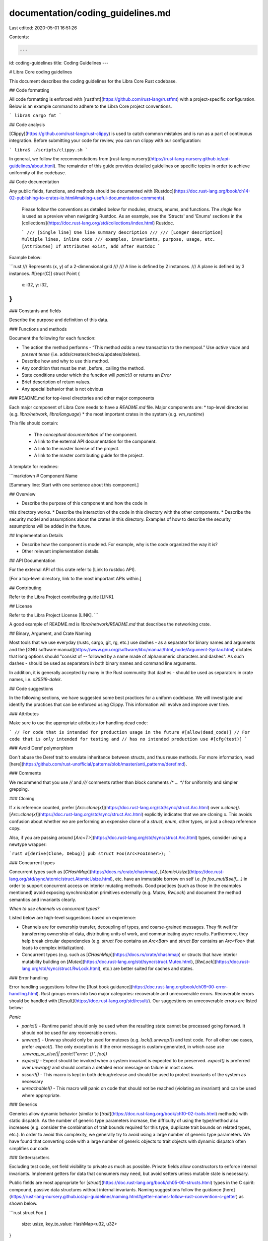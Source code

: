 documentation/coding_guidelines.md
==================================

Last edited: 2020-05-01 16:51:26

Contents:

.. code-block:: md

    ---
id: coding-guidelines
title: Coding Guidelines
---

# Libra Core coding guidelines

This document describes the coding guidelines for the Libra Core Rust codebase.

## Code formatting

All code formatting is enforced with [rustfmt](https://github.com/rust-lang/rustfmt) with a project-specific configuration.  Below is an example command to adhere to the Libra Core project conventions.

```
libra$ cargo fmt
```

## Code analysis

[Clippy](https://github.com/rust-lang/rust-clippy) is used to catch common mistakes and is run as a part of continuous integration.  Before submitting your code for review, you can run clippy with our configuration:

```
libra$ ./scripts/clippy.sh
```

In general, we follow the recommendations from [rust-lang-nursery](https://rust-lang-nursery.github.io/api-guidelines/about.html).  The remainder of this guide provides detailed guidelines on specific topics in order to achieve uniformity of the codebase.

## Code documentation

Any public fields, functions, and methods should be documented with [Rustdoc](https://doc.rust-lang.org/book/ch14-02-publishing-to-crates-io.html#making-useful-documentation-comments).

 Please follow the conventions as detailed below for modules, structs, enums, and functions.  The *single line* is used as a preview when navigating Rustdoc.  As an example, see the 'Structs' and 'Enums' sections in the [collections](https://doc.rust-lang.org/std/collections/index.html) Rustdoc.

 ```
 /// [Single line] One line summary description
 ///
 /// [Longer description] Multiple lines, inline code
 /// examples, invariants, purpose, usage, etc.
 [Attributes] If attributes exist, add after Rustdoc
 ```

Example below:

```rust
/// Represents (x, y) of a 2-dimensional grid
///
/// A line is defined by 2 instances.
/// A plane is defined by 3 instances.
#[repr(C)]
struct Point {
    x: i32,
    y: i32,
}
```

### Constants and fields

Describe the purpose and definition of this data.

### Functions and methods

Document the following for each function:

* The action the method performs - “This method *adds* a new transaction to the mempool.” Use *active voice* and *present tense* (i.e. adds/creates/checks/updates/deletes).
* Describe how and why to use this method.
* Any condition that must be met _before_ calling the method.
* State conditions under which the function will `panic!()` or returns an `Error`
* Brief description of return values.
* Any special behavior that is not obvious

### README.md for top-level directories and other major components

Each major component of Libra Core needs to have a `README.md` file. Major components are:
* top-level directories (e.g. `libra/network`, `libra/language`)
* the most important crates in the system (e.g. `vm_runtime`)

This file should contain:

 * The *conceptual* *documentation* of the component.
 * A link to the external API documentation for the component.
 * A link to the master license of the project.
 * A link to the master contributing guide for the project.

A template for readmes:

```markdown
# Component Name

[Summary line: Start with one sentence about this component.]

## Overview

* Describe the purpose of this component and how the code in
this directory works.
* Describe the interaction of the code in this directory with
the other components.
* Describe the security model and assumptions about the crates
in this directory. Examples of how to describe the security
assumptions will be added in the future.

## Implementation Details

* Describe how the component is modeled. For example, why is the
  code organized the way it is?
* Other relevant implementation details.

## API Documentation

For the external API of this crate refer to [Link to rustdoc API].

[For a top-level directory, link to the most important APIs within.]

## Contributing

Refer to the Libra Project contributing guide [LINK].

## License

Refer to the Libra Project License [LINK].
```

A good example of README.md is `libra/network/README.md` that describes the networking crate.

## Binary, Argument, and Crate Naming

Most tools that we use everyday (rustc, cargo, git, rg, etc.) use dashes `-` as
a separator for binary names and arguments and the [GNU software
manual](https://www.gnu.org/software/libc/manual/html_node/Argument-Syntax.html)
dictates that long options should "consist of `--` followed by a name made of
alphanumeric characters and dashes". As such dashes `-` should be used as
separators in both binary names and command line arguments.

In addition, it is generally accepted by many in the Rust community that dashes
`-` should be used as separators in crate names, i.e. `x25519-dalek`.

## Code suggestions

In the following sections, we have suggested some best practices for a uniform codebase. We will investigate and identify the practices that can be enforced using Clippy. This information will evolve and improve over time.

### Attributes

Make sure to use the appropriate attributes for handling dead code:

```
// For code that is intended for production usage in the future
#[allow(dead_code)]
// For code that is only intended for testing and
// has no intended production use
#[cfg(test)]
```

### Avoid Deref polymorphism

Don't abuse the Deref trait to emulate inheritance between structs, and thus reuse methods.  For more information, read [here](https://github.com/rust-unofficial/patterns/blob/master/anti_patterns/deref.md).

### Comments

We recommend that you use `//` and `///` comments rather than block comments `/* ... */` for uniformity and simpler grepping.

### Cloning

If `x` is reference counted, prefer [`Arc::clone(x)`](https://doc.rust-lang.org/std/sync/struct.Arc.html) over `x.clone()`. [`Arc::clone(x)`](https://doc.rust-lang.org/std/sync/struct.Arc.html) explicitly indicates that we are cloning `x`. This avoids confusion about whether we are performing an expensive clone of a `struct`, `enum`, other types, or just a cheap reference copy.

Also, if you are passing around [`Arc<T>`](https://doc.rust-lang.org/std/sync/struct.Arc.html) types, consider using a newtype wrapper:

```rust
#[derive(Clone, Debug)]
pub struct Foo(Arc<FooInner>);
```

### Concurrent types

Concurrent types such as [`CHashMap`](https://docs.rs/crate/chashmap), [`AtomicUsize`](https://doc.rust-lang.org/std/sync/atomic/struct.AtomicUsize.html), etc. have an immutable borrow on self i.e. `fn foo_mut(&self,...)` in order to support concurrent access on interior mutating methods. Good practices (such as those in the examples mentioned) avoid exposing synchronization primitives externally (e.g. `Mutex`, `RwLock`) and document the method semantics and invariants clearly.

*When to use channels vs concurrent types?*

Listed below are high-level suggestions based on experience:

* Channels are for ownership transfer, decoupling of types, and coarse-grained messages.  They fit well for transferring ownership of data, distributing units of work, and communicating async results.  Furthermore, they help break circular dependencies (e.g. `struct Foo` contains an `Arc<Bar>` and `struct Bar` contains an `Arc<Foo>` that leads to complex initialization).

* Concurrent types (e.g. such as [`CHashMap`](https://docs.rs/crate/chashmap) or structs that have interior mutability building on [`Mutex`](https://doc.rust-lang.org/std/sync/struct.Mutex.html), [`RwLock`](https://doc.rust-lang.org/std/sync/struct.RwLock.html), etc.) are better suited for caches and states.

### Error handling

Error handling suggestions follow the [Rust book guidance](https://doc.rust-lang.org/book/ch09-00-error-handling.html).  Rust groups errors into two major categories: recoverable and unrecoverable errors.  Recoverable errors should be handled with [Result](https://doc.rust-lang.org/std/result/).  Our suggestions on unrecoverable errors are listed below:

*Panic*

* `panic!()` - Runtime panic! should only be used when the resulting state cannot be processed going forward.  It should not be used for any recoverable errors.
* `unwrap()` - Unwrap should only be used for mutexes (e.g. `lock().unwrap()`) and test code.  For all other use cases, prefer `expect()`. The only exception is if the error message is custom-generated, in which case use `.unwrap_or_else(|| panic!("error: {}", foo))`
* `expect()` - Expect should be invoked when a system invariant is expected to be preserved.  `expect()` is preferred over `unwrap()` and should contain a detailed error message on failure in most cases.
* `assert!()` - This macro is kept in both debug/release and should be used to protect invariants of the system as necessary
* `unreachable!()` - This macro will panic on code that should not be reached (violating an invariant) and can be used where appropriate.

### Generics

Generics allow dynamic behavior (similar to [`trait`](https://doc.rust-lang.org/book/ch10-02-traits.html) methods) with static dispatch.  As the number of generic type parameters increase, the difficulty of using the type/method also increases (e.g. consider the combination of trait bounds required for this type, duplicate trait bounds on related types, etc.).  In order to avoid this complexity, we generally try to avoid using a large number of generic type parameters.  We have found that converting code with a large number of generic objects to trait objects with dynamic dispatch often simplifies our code.

### Getters/setters

Excluding test code, set field visibility to private as much as possible. Private fields allow constructors to enforce internal invariants. Implement getters for data that consumers may need, but avoid setters unless mutable state is necessary.

Public fields are most appropriate for [`struct`](https://doc.rust-lang.org/book/ch05-00-structs.html) types in the C spirit: compound, passive data structures without internal invariants.  Naming suggestions follow the guidance [here](https://rust-lang-nursery.github.io/api-guidelines/naming.html#getter-names-follow-rust-convention-c-getter) as shown below.

```rust
struct Foo {
    size: usize,
    key_to_value: HashMap<u32, u32>
}

impl Foo {
    /// Return a copy when inexpensive
    fn size(&self) -> usize {
        self.size
    }

    /// Borrow for expensive copies
    fn key_to_value(&self) -> &HashMap<u32, u32> {
        &self.key_to_value
    }

    /// Setter follows set_xxx pattern
    fn set_foo(&mut self, size: usize){
        self.size = size;
    }

    /// For a more complex getter, using get_XXX is acceptable
    /// (similar to HashMap) with well-defined and
    /// commented semantics
    fn get_value(&self, key: u32) -> Option<&u32> {
        self.key_to_value.get(&key)
    }
}
```

### Logging

We currently use [slog](https://docs.rs/slog/) for logging.

* [error!](https://docs.rs/slog/2.4.1/slog/macro.error.html) - Error-level messages have the highest urgency in [slog](https://docs.rs/slog/).  An unexpected error has occurred (e.g. exceeded the maximum number of retries to complete an RPC or inability to store data to local storage).
* [warn!](https://docs.rs/slog/2.4.1/slog/macro.warn.html) - Warn-level messages help notify admins about automatically handled issues (e.g. retrying a failed network connection or receiving the same message multiple times, etc.).
* [info!](https://docs.rs/slog/2.4.1/slog/macro.info.html) - Info-level messages are well suited for "one time" events (such as logging state on one-time startup and shutdown) or periodic events that are not frequently occurring - e.g. changing the validator set every day.
* [debug!](https://docs.rs/slog/2.4.1/slog/macro.debug.html) - Debug-level messages can occur frequently (i.e. potentially > 1 message per second) and are not typically expected to be enabled in production.
* [trace!](https://docs.rs/slog/2.4.1/slog/macro.trace.html) - Trace-level logging is typically only used for function entry/exit.

### Testing

*Unit tests*

Ideally, all code should be unit tested.  Unit test files should be in the same directory as `mod.rs` and their file names should end in `_test.rs`.  A module to be tested should have the test modules annotated with `#[cfg(test)]`.  For example, if in a crate there is a db module, the expected directory structure is as follows:

```
src/db                        -> directory of db module
src/db/mod.rs                 -> code of db module
src/db/read_test.rs           -> db test 1
src/db/write_test.rs          -> db test 2
src/db/access/mod.rs          -> directory of access submodule
src/db/access/access_test.rs  -> test of access submodule
```

*Property-based tests*

Libra contains [property-based tests](https://blog.jessitron.com/2013/04/25/property-based-testing-what-is-it/) written in Rust using the [`proptest` framework](https://github.com/AltSysrq/proptest). Property-based tests generate random test cases and assert that invariants, also called *properties*, hold for the code under test.

Some examples of properties tested in Libra:

* Every serializer and deserializer pair is tested for correctness with random inputs to the serializer. Any pair of functions that are inverses of each other can be tested this way.
* The results of executing common transactions through the VM are tested using randomly generated scenarios and verified with an *oracle*.

A tutorial for `proptest` can be found in the [`proptest` book](https://altsysrq.github.io/proptest-book/proptest/getting-started.html).

References:

* [What is Property Based Testing?](https://hypothesis.works/articles/what-is-property-based-testing/) (includes a comparison with fuzzing)
* [An introduction to property-based testing](https://fsharpforfunandprofit.com/posts/property-based-testing/)
* [Choosing properties for property-based testing](https://fsharpforfunandprofit.com/posts/property-based-testing-2/)

*Conditional compilation of tests*

Libra [conditionally compiles](https://doc.rust-lang.org/stable/reference/conditional-compilation.html) code that is *only relevant for tests, but does not consist of tests* (unitary or otherwise). Examples of this include proptest strategies, implementations and derivations of specific traits (e.g. the occasional `Clone`), helper functions, etc. Since Cargo is [currently not equipped for activating features in benchmarks](https://github.com/rust-lang/cargo/issues/2911), we rely on two conditions to perform this conditional compilation:
- the test flag, which is activated by dependent test code in the same crate as the conditional test-only code.
- the "testing" custom feature, activated by dependent test code in another crate as the conditional test-only code (as below).

As a consequence, it is recommended that you set up your test-only code in the following fashion. For the sake of example, we'll consider you are defining a test-only helper function `foo` in `foo_crate`:
1. Define the "testing" flag in `foo_crate/Cargo.toml` and make it non-default:
    ```
    [features]
    default = []
    testing = []
    ```
2. Annotate your test-only helper `foo` with both the `test` flag (for in-crate callers) and the `"testing"` custom feature (for out-of-crate callers):
    ```
    #[cfg(any(test, feature = "testing"))]
    fn foo() { ... }
    ```
3. Add a dev-dependency activating the "testing" feature to crates that import this test-only member:
    ```
    [dev-dependencies.foo_crate]
    path = { "<same as the one in [dependencies]>"}
    features = ["testing"]
    ```
4. (optional) Use `cfg_attr` to make test-only trait derivations conditional:
    ```
    #[cfg_attr(any(test, feature = "testing"), derive(FooTrait))]
    #[derive(Debug, Display, ...)] // inconditional derivations
    struct Foo { ... }
    ```
5. (optional) Set up feature transitivitity for crates that call crates that have test-only members. Let's say it's the case of `bar_crate`, which, through its test helpers, calls into `foo_crate` to use your test-only `foo`. Here's how you would set up `bar_crate/Cargo.toml`:
    ```
    [features]
    default = []
    testing = ["foo_crate/testing"]
    ```

*A final note on integration tests*: All tests that use conditional test-only elements in another crate need to activate the "testing" feature through the `[features]` section in their `Cargo.toml`. [Integration tests](https://doc.rust-lang.org/rust-by-example/testing/integration_testing.html) can neither rely on the `test` flag nor do they have a proper `Cargo.toml` for feature activation. In the Libra codebase, we therefore recommend that *integration tests which depend on test-only code in their tested crate* be extracted to their own crate. You can look at `language/vm/serializer_tests` for an example of such an extracted integration test.

*Note for developers*: The reason we use a feature re-export (in the `[features]` section of the `Cargo.toml` is that a profile is not enough to activate the `"testing"` feature flag. See [cargo-issue #291](https://github.com/rust-lang/cargo/issues/2911) for details).

*Fuzzing*

Libra contains harnesses for fuzzing crash-prone code like deserializers, using [`libFuzzer`](https://llvm.org/docs/LibFuzzer.html) through [`cargo fuzz`](https://rust-fuzz.github.io/book/cargo-fuzz.html). For more examples, see the `testsuite/libra_fuzzer` directory.


